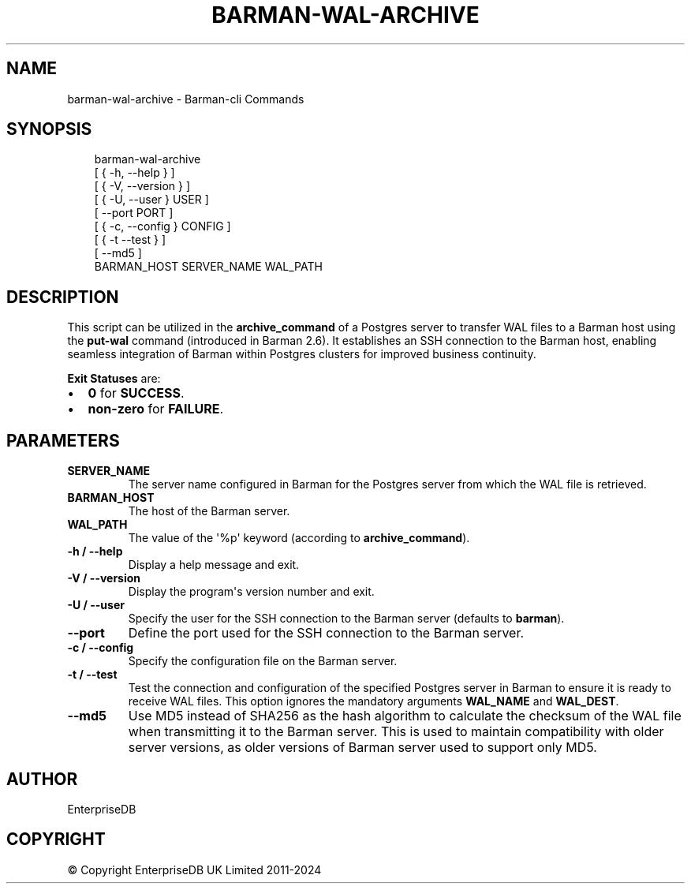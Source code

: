 .\" Man page generated from reStructuredText.
.
.
.nr rst2man-indent-level 0
.
.de1 rstReportMargin
\\$1 \\n[an-margin]
level \\n[rst2man-indent-level]
level margin: \\n[rst2man-indent\\n[rst2man-indent-level]]
-
\\n[rst2man-indent0]
\\n[rst2man-indent1]
\\n[rst2man-indent2]
..
.de1 INDENT
.\" .rstReportMargin pre:
. RS \\$1
. nr rst2man-indent\\n[rst2man-indent-level] \\n[an-margin]
. nr rst2man-indent-level +1
.\" .rstReportMargin post:
..
.de UNINDENT
. RE
.\" indent \\n[an-margin]
.\" old: \\n[rst2man-indent\\n[rst2man-indent-level]]
.nr rst2man-indent-level -1
.\" new: \\n[rst2man-indent\\n[rst2man-indent-level]]
.in \\n[rst2man-indent\\n[rst2man-indent-level]]u
..
.TH "BARMAN-WAL-ARCHIVE" "1" "Dec 09, 2024" "3.12" "Barman"
.SH NAME
barman-wal-archive \- Barman-cli Commands
.SH SYNOPSIS
.INDENT 0.0
.INDENT 3.5
.sp
.EX
barman\-wal\-archive
    [ { \-h, \-\-help } ]
    [ { \-V, \-\-version } ]
    [ { \-U, \-\-user } USER ]
    [ \-\-port PORT ]
    [ { \-c, \-\-config } CONFIG ]
    [ { \-t \-\-test } ]
    [ \-\-md5 ]
    BARMAN_HOST SERVER_NAME WAL_PATH
.EE
.UNINDENT
.UNINDENT
.SH DESCRIPTION
.sp
This script can be utilized in the \fBarchive_command\fP of a Postgres server to
transfer WAL files to a Barman host using the \fBput\-wal\fP command (introduced in Barman
2.6). It establishes an SSH connection to the Barman host, enabling seamless integration
of Barman within Postgres clusters for improved business continuity.
.sp
\fBExit Statuses\fP are:
.INDENT 0.0
.IP \(bu 2
\fB0\fP for \fBSUCCESS\fP\&.
.IP \(bu 2
\fBnon\-zero\fP for \fBFAILURE\fP\&.
.UNINDENT
.SH PARAMETERS
.INDENT 0.0
.TP
.B \fBSERVER_NAME\fP
The server name configured in Barman for the Postgres server from which
the WAL file is retrieved.
.TP
.B \fBBARMAN_HOST\fP
The host of the Barman server.
.TP
.B \fBWAL_PATH\fP
The value of the \(aq%p\(aq keyword (according to \fBarchive_command\fP).
.TP
.B \fB\-h\fP / \fB\-\-help\fP
Display a help message and exit.
.TP
.B \fB\-V\fP / \fB\-\-version\fP
Display the program\(aqs version number and exit.
.TP
.B \fB\-U\fP / \fB\-\-user\fP
Specify the user for the SSH connection to the Barman server (defaults to
\fBbarman\fP).
.TP
.B \fB\-\-port\fP
Define the port used for the SSH connection to the Barman server.
.TP
.B \fB\-c\fP /  \fB\-\-config\fP
Specify the configuration file on the Barman server.
.TP
.B \fB\-t\fP / \fB\-\-test\fP
Test the connection and configuration of the specified Postgres server in Barman to
ensure it is ready to receive WAL files. This option ignores the mandatory arguments
\fBWAL_NAME\fP and \fBWAL_DEST\fP\&.
.TP
.B \fB\-\-md5\fP
Use MD5 instead of SHA256 as the hash algorithm to calculate the checksum of the WAL
file when transmitting it to the Barman server. This is used to maintain
compatibility with older server versions, as older versions of Barman server used to
support only MD5.
.UNINDENT
.SH AUTHOR
EnterpriseDB
.SH COPYRIGHT
© Copyright EnterpriseDB UK Limited 2011-2024
.\" Generated by docutils manpage writer.
.

